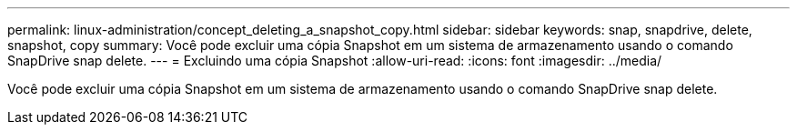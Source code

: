 ---
permalink: linux-administration/concept_deleting_a_snapshot_copy.html 
sidebar: sidebar 
keywords: snap, snapdrive, delete, snapshot, copy 
summary: Você pode excluir uma cópia Snapshot em um sistema de armazenamento usando o comando SnapDrive snap delete. 
---
= Excluindo uma cópia Snapshot
:allow-uri-read: 
:icons: font
:imagesdir: ../media/


[role="lead"]
Você pode excluir uma cópia Snapshot em um sistema de armazenamento usando o comando SnapDrive snap delete.

